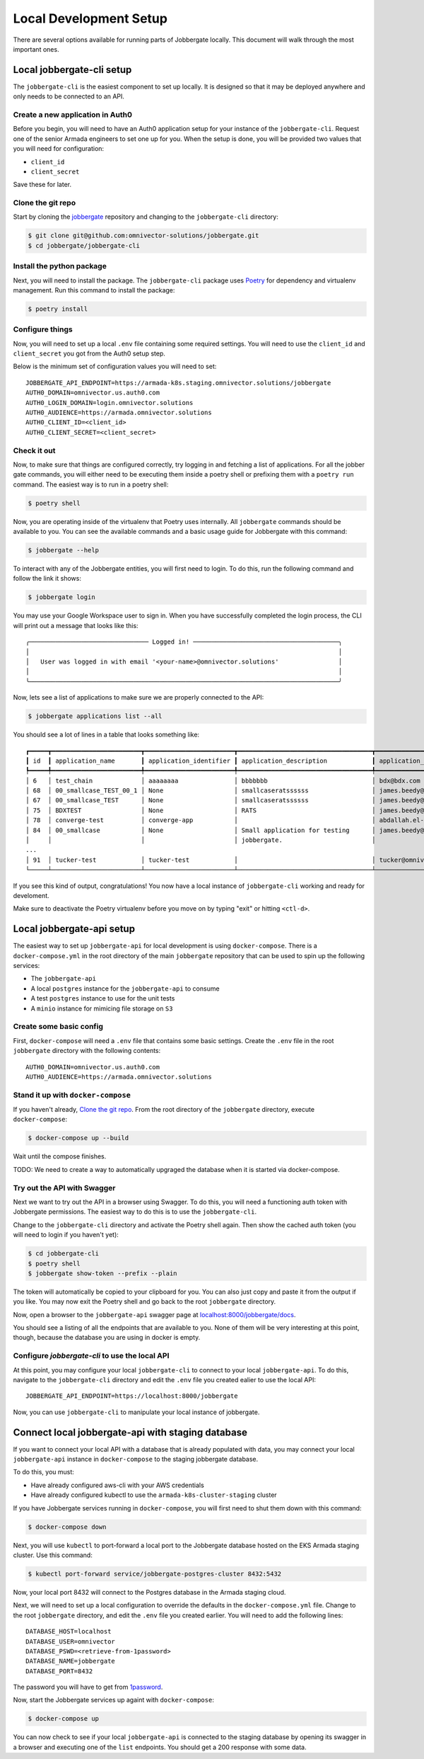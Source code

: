 =========================
 Local Development Setup
=========================

There are several options available for running parts of Jobbergate locally. This
document will walk through the most important ones.


Local jobbergate-cli setup
--------------------------

The ``jobbergate-cli`` is the easiest component to set up locally. It is designed so
that it may be deployed anywhere and only needs to be connected to an API.


Create a new application in Auth0
.................................

Before you begin, you will need to have an Auth0 application setup for your instance of
the ``jobbergate-cli``. Request one of the senior Armada engineers to set one up for
you. When the setup is done, you will be provided two values that you will need for
configuration:

* ``client_id``
* ``client_secret``

Save these for later.


Clone the git repo
..................

Start by cloning the `jobbergate <https://github.com/omnivector-solutions/jobbergate>`_
repository and changing to the ``jobbergate-cli`` directory:

.. code-block:: bash

   $ git clone git@github.com:omnivector-solutions/jobbergate.git
   $ cd jobbergate/jobbergate-cli


Install the python package
..........................

Next, you will need to install the package. The ``jobbergate-cli`` package uses
`Poetry <https://pytyhon-poetry.org/>`_ for dependency and virtualenv management. Run
this command to install the package:

.. code-block:: bash

   $ poetry install


Configure things
................

Now, you will need to set up a local ``.env`` file containing some required settings.
You will need to use the ``client_id`` and ``client_secret`` you got from the Auth0 setup
step.

Below is the minimum set of configuration values you will need to set::

   JOBBERGATE_API_ENDPOINT=https://armada-k8s.staging.omnivector.solutions/jobbergate
   AUTH0_DOMAIN=omnivector.us.auth0.com
   AUTH0_LOGIN_DOMAIN=login.omnivector.solutions
   AUTH0_AUDIENCE=https://armada.omnivector.solutions
   AUTH0_CLIENT_ID=<client_id>
   AUTH0_CLIENT_SECRET=<client_secret>


Check it out
............

Now, to make sure that things are configured correctly, try logging in and fetching a
list of applications. For all the jobber gate commands, you will either need to be
executing them inside a poetry shell or prefixing them with a ``poetry run`` command.
The easiest way is to run in a poetry shell:

.. code-block:: bash

   $ poetry shell

Now, you are operating inside of the virtualenv that Poetry uses internally. All
``jobbergate`` commands should be available to you. You can see the available commands
and a basic usage guide for Jobbergate with this command:

.. code-block:: bash

   $ jobbergate --help

To interact with any of the Jobbergate entities, you will first need to login. To do
this, run the following command and follow the link it shows:

.. code-block:: bash

   $ jobbergate login

You may use your Google Workspace user to sign in. When you have successfully completed
the login process, the CLI will print out a message that looks like this::

   ╭──────────────────────────────── Logged in! ───────────────────────────────────────╮
   │                                                                                   │
   │   User was logged in with email '<your-name>@omnivector.solutions'                │
   │                                                                                   │
   ╰───────────────────────────────────────────────────────────────────────────────────╯

Now, lets see a list of applications to make sure we are properly connected to the API:

.. code-block:: bash

   $ jobbergate applications list --all

You should see a lot of lines in a table that looks something like::

   ┏━━━━━┳━━━━━━━━━━━━━━━━━━━━━━━━┳━━━━━━━━━━━━━━━━━━━━━━━━┳━━━━━━━━━━━━━━━━━━━━━━━━━━━━━━━━━━━━┳━━━━━━━━━━━━━━━━━━━━━━━━━━━━━━━━━━━━┳━━━━━━━━━━━━━━━━━━━━━━┓
   ┃ id  ┃ application_name       ┃ application_identifier ┃ application_description            ┃ application_owner_email            ┃ application_uploaded ┃
   ┡━━━━━╇━━━━━━━━━━━━━━━━━━━━━━━━╇━━━━━━━━━━━━━━━━━━━━━━━━╇━━━━━━━━━━━━━━━━━━━━━━━━━━━━━━━━━━━━╇━━━━━━━━━━━━━━━━━━━━━━━━━━━━━━━━━━━━╇━━━━━━━━━━━━━━━━━━━━━━┩
   │ 6   │ test_chain             │ aaaaaaaa               │ bbbbbbb                            │ bdx@bdx.com                        │ False                │
   │ 68  │ 00_smallcase_TEST_00_1 │ None                   │ smallcaseratssssss                 │ james.beedy@scania.com             │ True                 │
   │ 67  │ 00_smallcase_TEST      │ None                   │ smallcaseratssssss                 │ james.beedy@scania.com             │ True                 │
   │ 75  │ BDXTEST                │ None                   │ RATS                               │ james.beedy@scania.com             │ True                 │
   │ 78  │ converge-test          │ converge-app           │                                    │ abdallah.el-hajjam@scania.com      │ True                 │
   │ 84  │ 00_smallcase           │ None                   │ Small application for testing      │ james.beedy@scania.com             │ True                 │
   │     │                        │                        │ jobbergate.                        │                                    │                      │
   ...
   │ 91  │ tucker-test            │ tucker-test            │                                    │ tucker@omnivector.solutions        │ True                 │
   └─────┴────────────────────────┴────────────────────────┴────────────────────────────────────┴────────────────────────────────────┴──────────────────────┘

If you see this kind of output, congratulations! You now have a local instance of
``jobbergate-cli`` working and ready for develoment.

Make sure to deactivate the Poetry virtualenv before you move on by typing "exit" or
hitting ``<ctl-d>``.


Local jobbergate-api setup
--------------------------

The easiest way to set up ``jobbergate-api`` for local development is using
``docker-compose``. There is a ``docker-compose.yml`` in the root directory of the main
``jobbergate`` repository that can be used to spin up the following services:

* The ``jobbergate-api``
* A local ``postgres`` instance for the ``jobbergate-api`` to consume
* A test ``postgres`` instance to use for the unit tests
* A ``minio`` instance for mimicing file storage on ``S3``


Create some basic config
........................

First, ``docker-compose`` will need a ``.env`` file that contains some basic settings.
Create the ``.env`` file in the root ``jobbergate`` directory with the following
contents::

   AUTH0_DOMAIN=omnivector.us.auth0.com
   AUTH0_AUDIENCE=https://armada.omnivector.solutions


Stand it up with ``docker-compose``
...................................

If you haven't already, `Clone the git repo`_.  From the root directory of the
``jobbergate`` directory, execute ``docker-compose``:

.. code-block:: bash

   $ docker-compose up --build

Wait until the compose finishes.

TODO: We need to create a way to automatically upgraged the database when it is started
via docker-compose.



Try out the API with Swagger
............................

Next we want to try out the API in a browser using Swagger. To do this, you will need
a functioning auth token with Jobbergate permissions. The easiest way to do this is to
use the ``jobbergate-cli``.

Change to the ``jobbergate-cli`` directory and activate the Poetry shell again. Then
show the cached auth token (you will need to login if you haven't yet):

.. code-block:: bash

   $ cd jobbergate-cli
   $ poetry shell
   $ jobbergate show-token --prefix --plain

The token will automatically be copied to your clipboard for you. You can also just
copy and paste it from the output if you like. You may now exit the Poetry shell and go
back to the root ``jobbergate`` directory.

Now, open a browser to the ``jobbergate-api`` swagger page at
`localhost:8000/jobbergate/docs <http://localhost:8000/jobbergate/docs>`_.

You should see a listing of all the endpoints that are available to you. None of them
will be very interesting at this point, though, because the database you are using in
docker is empty.


Configure `jobbergate-cli` to use the local API
...............................................

At this point, you may configure your local ``jobbergate-cli`` to connect to your local
``jobbergate-api``. To do this, navigate to the ``jobbergate-cli`` directory and edit
the ``.env`` file you created ealier to use the local API::

   JOBBERGATE_API_ENDPOINT=https://localhost:8000/jobbergate


Now, you can use ``jobbergate-cli`` to manipulate your local instance of jobbergate.


Connect local jobbergate-api with staging database
--------------------------------------------------

If you want to connect your local API with a database that is already populated with
data, you may connect your local ``jobbergate-api`` instance in ``docker-compose`` to
the staging jobbergate database.

To do this, you must:

* Have already configured aws-cli with your AWS credentials
* Have already configured kubectl to use the ``armada-k8s-cluster-staging`` cluster

If you have Jobbergate services running in ``docker-compose``, you will first need to
shut them down with this command:

.. code-block:: bash

   $ docker-compose down


Next, you will use ``kubectl`` to port-forward a local port to the Jobbergate database
hosted on the EKS Armada staging cluster. Use this command:

.. code-block:: bash

   $ kubectl port-forward service/jobbergate-postgres-cluster 8432:5432

Now, your local port 8432 will connect to the Postgres database in the Armada staging
cloud.

Next, we will need to set up a local configuration to override the defaults in the
``docker-compose.yml`` file. Change to the root ``jobbergate`` directory, and edit the
``.env`` file  you created earlier. You will need to add the following lines::

   DATABASE_HOST=localhost
   DATABASE_USER=omnivector
   DATABASE_PSWD=<retrieve-from-1password>
   DATABASE_NAME=jobbergate
   DATABASE_PORT=8432

The password you will have to get from `1password <https://omnivector.1password.com>`_.

Now, start the Jobbergate services up againt with ``docker-compose``:

.. code-block:: bash

   $ docker-compose up

You can now check to see if your local ``jobbergate-api`` is connected to the staging
database by opening its swagger in a browser and executing one of the ``list``
endpoints. You should get a 200 response with some data.
